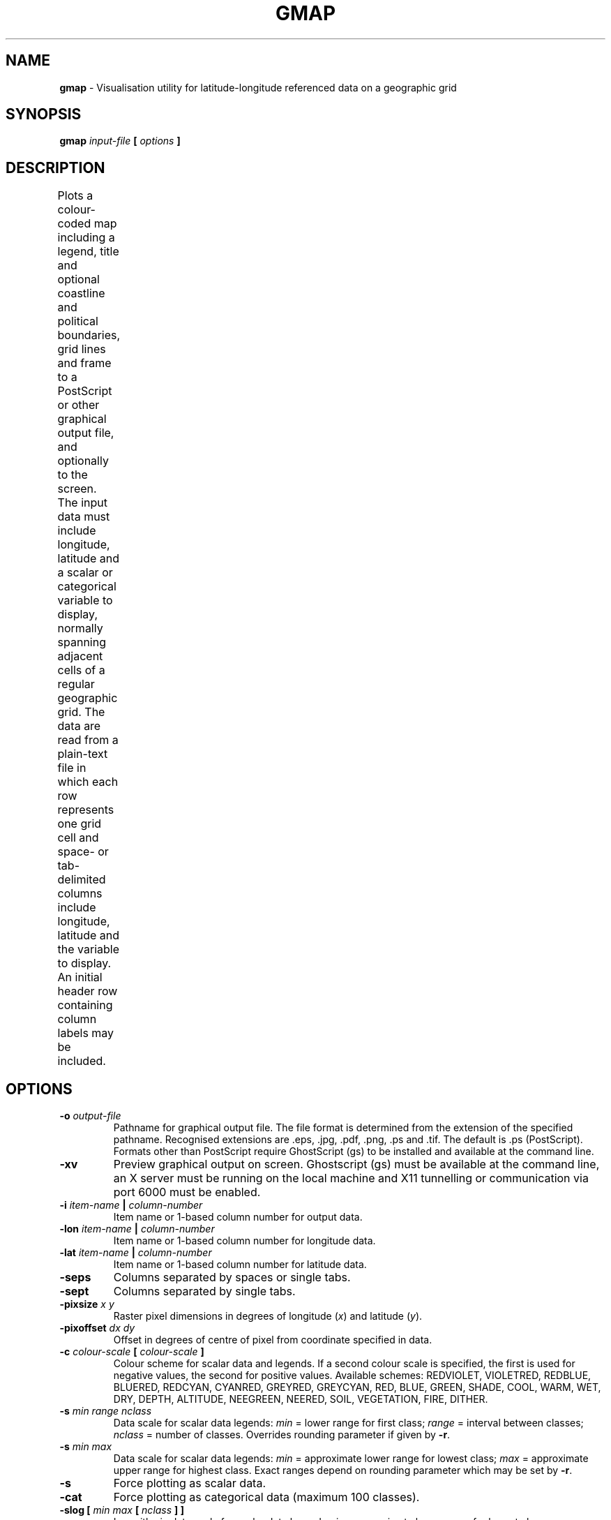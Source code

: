 .\" t
.TH GMAP 1 "APRIL 2012" Linux "User Manuals"
.SH NAME
\fBgmap\fP \- Visualisation utility for latitude-longitude referenced data on a geographic grid
.SH SYNOPSIS
.B gmap
.I input-file
.B [
.I options
.B ]
.SH DESCRIPTION
Plots a colour-coded map including a legend, title and optional coastline and political boundaries, grid lines and frame to a PostScript or other graphical output file, and optionally to the screen. The input data must include longitude, latitude and a scalar or categorical variable to display, normally spanning adjacent cells of a regular geographic grid. The data are read from a plain-text file in which each row represents one grid cell and space- or tab-delimited columns include longitude, latitude and the variable to display. An initial header row containing column labels may be included.
.TS
LLLLLL .
Sample input file:	Lon	Lat	Tree	Grass	Total
	13.5	55.5	0.510	0.023	0.533
	13.5	56.0	0.487	0.029	0.516
	14.0	56.0	0.495	0.025	0.520
.TE
.SH OPTIONS
.IP "\fB-o \fIoutput-file\fP"
Pathname for graphical output file. The file format is determined from the extension of the specified pathname. Recognised extensions are .eps, .jpg, .pdf, .png, .ps and .tif. The default is .ps (PostScript). Formats other than PostScript require GhostScript (gs) to be installed and available at the command line.
.IP "\fB-xv\fP"
Preview graphical output on screen. Ghostscript (gs) must be available at the command line, an X server must be running on the local machine and X11 tunnelling or communication via port 6000 must be enabled.
.IP "\fB-i \fIitem-name\fP | \fIcolumn-number\fP"
Item name or 1-based column number for output data.
.IP "\fB-lon \fIitem-name\fP | \fIcolumn-number\fP"
Item name or 1-based column number for longitude data.
.IP "\fB-lat \fIitem-name\fP | \fIcolumn-number\fP"
Item name or 1-based column number for latitude data.
.IP "\fB-seps\fP"
Columns separated by spaces or single tabs.
.IP "\fB-sept\fP"
Columns separated by single tabs.
.IP "\fB-pixsize \fIx\fP \fIy\fP"
Raster pixel dimensions in degrees of longitude (\fIx\fP) and latitude (\fIy\fP).
.IP "\fB-pixoffset \fIdx\fP \fIdy\fP"
Offset in degrees of centre of pixel from coordinate specified in data.
.IP "\fB-c \fIcolour-scale\fP [ \fIcolour-scale\fP ]"
Colour scheme for scalar data and legends. If a second colour scale is specified, the first is used for negative values, the second for positive values. Available schemes: REDVIOLET, VIOLETRED, REDBLUE, BLUERED, REDCYAN, CYANRED, GREYRED, GREYCYAN, RED, BLUE, GREEN, SHADE, COOL, WARM, WET, DRY, DEPTH, ALTITUDE, NEEGREEN, NEERED, SOIL, VEGETATION, FIRE, DITHER.
.IP "\fB-s \fImin\fP \fIrange\fP \fInclass\fP"
Data scale for scalar data legends: \fImin\fP = lower range for first class; \fIrange\fP = interval between classes; \fInclass\fP = number of classes. Overrides rounding parameter if given by \fB-r\fP.
.IP "\fB-s \fImin\fP \fImax\fP"
Data scale for scalar data legends: \fImin\fP = approximate lower range for lowest class; \fImax\fP = approximate upper range for highest class. Exact ranges depend on rounding parameter which may be set by \fB-r\fP.
.IP "\fB-s\fP"
Force plotting as scalar data.
.IP "\fB-cat\fP"
Force plotting as categorical data (maximum 100 classes).
.IP "\fB-slog \fB[\fP \fImin\fP \fImax\fP \fB[\fP \fInclass\fP \fB] ]\fP"
Logarithmic data scale for scalar data legend: \fImin\fP = approximate lower range for lowest class; \fImax\fP = approximate upper range for highest class; \fInclass\fP = approximate number of classes.
.IP "\fB-r \fIround\fP"
Rounding parameter (1-9) for scalar data legend: values outside range 1-9 cause default rounding.
.IP \fB-nozero
Suppress "exactly zero" class in data and legend.
.IP "\fB-legend \fIlegend-file\fP"
Specifies file containing colours and class values/boundaries for legend. Colours are specified as space-delimited RGB triplets on a single row. For categorical legends, class value is specied on a single row preceding the corresponding colour triplet. The class value may be followed by a text label, giving a name to the class. For scalar legends, class boundaries and colours are specified on alternate rows.
.TS
LLL .
e.g.	Categorical legend:	Scalar legend:
	1 TrBE	2.0
	1.0 0.0 0.0	1.0 0.0 0.0
	2 TrIBE	1.5
	1.0 0.0 0.5	1.0 1.0 0.0
	3 TrBR	1.0
	0.3 0.7 0.0	0.0 1.0 1.0
	4 C4G	0.5
	0.0 0.0 1.0	0.0 0.0 1.0
		0.0
.TE
.IP "\fB-hlslegend \fIlegend-file\fP"
Specifies file containing colours and class values/boundaries for legend. Colours are specified as HLS triplets on a single row (H=hue in range 0-360, L=lightess in range 0-100; S=saturation in range 0-100). Format as for RGB legends (see \fB-legend\fP)
.IP "\fB-horiz\fP"
Forces horizontal legend underneath map.
.IP "\fB-vert\fP"
Forces vertical legend beside map.
.IP "\fB-w \fIwindow\fP"
Geographical window to display, one of: AFRICA, ARCTIC, ASIA, AUSTRALIA, BALTIC, BOREAL, EU15, EURASIA, EUROPE, GLOBAL, GLOBALLAND, ICELAND, JAPAN, NAMERICA, NORDIC, SAMERICA, SCANDINAVIA, SWEDEN, US48, USA.
.IP "\fB-west \fIlongitude\fP \fB-east \fIlongitude\fP \fB-south \fIlatitude\fP \fB-north \fIlatitude\fP"
Boundaries for geographic window to display (override \fB-w\fP). Negative \fIlongitude\fP west of Greenwich, negative \fIlatitude\fP south of equator.
.IP "\fB-t \fItitle\fP"
Title text for display above map. Multi-word titles should be given in single quotes (e.g. 'Map of NPP'). The following format specifiers may be embedded:
.TS
LL .
!b	change to bold font
!i	change to italic font
!^	change to superscript font
!_	change to subscript font
!p	change to plain font
!s(x)	change text size to x points
!c(x)	insert character with code x from symbols character set
!!	insert exclamation mark
.TE
.IP "\fB-p \fIprojection\fP"
Geographic projection, one of:
.TS
LL .
FAHEY	- pseudocylindrical, limited distortion, default
WINKEL	- Winkel Tripel, azimuthal, limited distortion
MERCATOR	- cylindrical, classic cartographic projection
LAMBERT	- cylindrical equal area
CYLEQD	- cylindrical equidistant
MOLLWEIDE	- pseudocylindrical equal area
GOODE	- Goode Homolosine, pseudocylindrical
ROBINSON	- pseudocylindrical, common cartographic projection
NPOLAR	- north polar stereographic
SPOLAR	- south polar stereographic
.TE
.IP "\fB-rot \fIlongitude\fP"
Principal meridian for polar projections.
.IP "\fB-bound\fP NONE \fB|\fP COAST \fB|\fP POLIT \fB|\fP SWEDEN"
Vector boundaries to be plotted above raster (none, coastlines, coastlines+political boundaries, Swedish national boundary).
.IP "\fB-nogrid\fP"
Suppresses plotting of grid lines on map.
.IP "\fB-noframe\fP"
Suppresses plotting of frame around map.
.IP "\fB-portrait\fP"
Forces 'portrait' page orientation.
.IP "\fB-landscape\fP"
Forces 'landscape' page orientation.
.IP "\fB-textsize_title \fIpoints\fP"
Text size for title in points.
.IP "\fB-textsize_legend \fIpoints\fP"
Text size for legend in points.
.IP "\fB-linewidth \fIpoints\fP"
Width of grid lines, vectors and map frame in points.
.IP "\fB-mask [ \fPOCEAN\fB | \fPSWEDEN\fB ]\fP"
Mask out data over oceans (default) or around the national boundary of Sweden.
.IP "\fB-smooth [ \fIdensity\fP\fB ]\fP"
Smooth raster by a bicubic interpolation at the given density (default 16) between data points in both the west-east and south-north dimension. The data are first interpolated to a regular latitude-longitude grid by distance-weighted nearest-neighbour interpolation (no shift unless the data are not regular to start with).
.IP "\fB-help\fP"
Displays this help text.
.SH EXAMPLES
.IP "\fIgmap data.txt -i 3\fP"
Plots data from Column 3 in data.txt using the default colour scale, with
coastlines shown. Longitude should be given in Column 1 and latitude in
Column 2, no header row present. The number of records should be sufficient
to allow gmap to estimate pixel sizes from distances between data points.
The coordinates are assumed to refer to the southwest corner of the grid cell. The output will consist of a PostScript file called figure.ps.
.IP "\fIgmap data.txt -i Total\fP"
Plots data from the column labelled Total in the initial header row of data.txt. Longitude item should be
labelled "Lon" or similar; latitude should be labelled "Lat" or similar.
.IP "\fIgmap data.txt -i Total -pixsize 0.5 0.5 -pixoffset 0 0\fP"
As above, pixels are 0.5 x 0.5 degrees, the given coordinate refers to
the centre of the grid cell.
.IP "\fIgmap data.txt -lon X -lat Y -i Total -o map.jpg\fP"
Longitude given in column labelled "X", latitude in column labelled "Y". If Ghostscript (gs) is available, output is written to a JPEG file, map.jpg.
.IP "\fIgmap data.txt -c cool warm -proj npolar -s -100 10 20 -t \[dq]Arctic Data\[dq] -xv\fP"
Plot data using a north polar projection with cool colours (green, blue, violet) for negative
values and warm colours (yellow, red, magenta) for positive values. Classes range from -100 to
100 with an interval of 10 between classes. Show the title
"Arctic Data" above the map. A preview is displayed on the screen if possible (see \fB-xv\fP under OPTIONS).
.IP "\fIgmap data.txt -i Total -pixsize 0.5 0.5 -smooth -mask\fB"
Plot data from the column labelled Total with a smooth transition between data points. The data are first interpolated to a 0.5 x 0.5 degree grid if they do not already follow such a grid. Ocean areas are masked out (appear white).
.SH ACKNOWLEDGEMENTS
GMAP employs a customised version of the projections library libproj4 by
Gerald I. Evenden (original available at www.remotesensing.org/proj).
.SH "SEE ALSO"
.BR gplot ,
.BR gs
